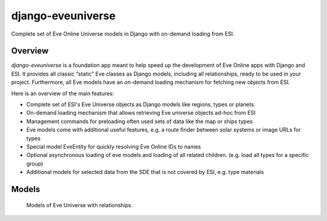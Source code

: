 ==================
django-eveuniverse
==================

Complete set of Eve Online Universe models in Django with on-demand
loading from ESI.

|release| |python| |django| |pipeline| |codecov| |Documentation Status|
|license| |pre-commit| |Code style: black| |chat|

Overview
========

*django-eveuniverse* is a foundation app meant to help speed up the
development of Eve Online apps with Django and ESI. It provides all
classic “static” Eve classes as Django models, including all
relationships, ready to be used in your project. Furthermore, all Eve
models have an on-demand loading mechanism for fetching new objects from
ESI.

Here is an overview of the main features:

*  Complete set of ESI's Eve Universe objects as Django models like
   regions, types or planets.
*  On-demand loading mechanism that allows retrieving Eve universe
   objects ad-hoc from ESI
*  Management commands for preloading often used sets of data like the
   map or ships types
*  Eve models come with additional useful features, e.g. a route finder
   between solar systems or image URLs for types
*  Special model EveEntity for quickly resolving Eve Online IDs to names
*  Optional asynchronous loading of eve models and loading of all
   related children. (e.g. load all types for a specific group)
*  Additional models for selected data from the SDE that is not covered
   by ESI, e.g. type materials

Models
======

.. figure:: ../aa-eveuniverse_models.png
   :scale: 15 %
   :alt: models with relationships

   Models of Eve Universe with relationships.


.. |release| image:: https://img.shields.io/pypi/v/django-eveuniverse?label=release
   :target: https://pypi.org/project/django-eveuniverse/
.. |python| image:: https://img.shields.io/pypi/pyversions/django-eveuniverse
   :target: https://pypi.org/project/django-eveuniverse/
.. |django| image:: https://img.shields.io/pypi/djversions/django-eveuniverse?label=django
   :target: https://pypi.org/project/django-eveuniverse/
.. |pipeline| image:: https://gitlab.com/ErikKalkoken/django-eveuniverse/badges/master/pipeline.svg
   :target: https://gitlab.com/ErikKalkoken/django-eveuniverse/-/pipelines
.. |codecov| image:: https://codecov.io/gl/ErikKalkoken/django-eveuniverse/branch/master/graph/badge.svg?token=YZF6RVSK0P
   :target: https://codecov.io/gl/ErikKalkoken/django-eveuniverse
.. |Documentation Status| image:: https://readthedocs.org/projects/django-eveuniverse/badge/?version=latest
   :target: https://django-eveuniverse.readthedocs.io/en/latest/?badge=latest
.. |license| image:: https://img.shields.io/badge/license-MIT-green
   :target: https://gitlab.com/ErikKalkoken/django-eveuniverse/-/blob/master/LICENSE
.. |pre-commit| image:: https://img.shields.io/badge/pre--commit-enabled-brightgreen?logo=pre-commit&logoColor=white
   :target: https://github.com/pre-commit/pre-commit
.. |Code style: black| image:: https://img.shields.io/badge/code%20style-black-000000.svg
   :target: https://github.com/psf/black
.. |chat| image:: https://img.shields.io/discord/790364535294132234
   :target: https://discord.gg/zmh52wnfvM
